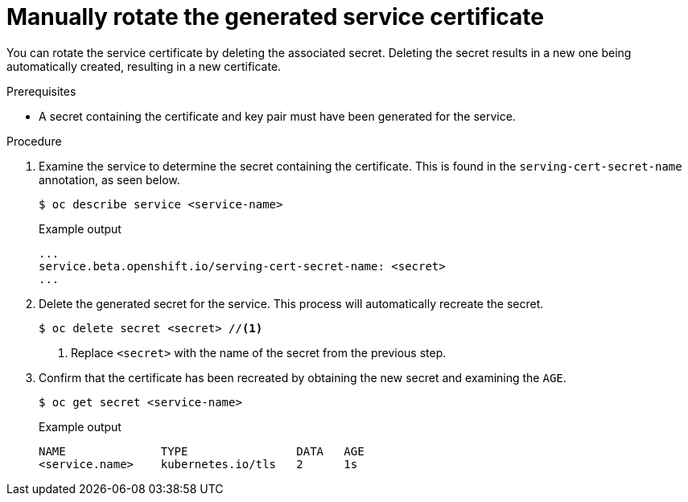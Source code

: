 // Module included in the following assemblies:
//
// * security/certificates/service-serving-certificate.adoc

[id="rotate-service-serving_{context}"]
= Manually rotate the generated service certificate

You can rotate the service certificate by deleting the
associated secret. Deleting the secret results in a new one
being automatically created, resulting in a new certificate.

.Prerequisites

* A secret containing the certificate and key pair must
have been generated for the service.

.Procedure

. Examine the service to determine the secret containing the
certificate. This is found in the `serving-cert-secret-name`
annotation, as seen below.
+
[source,terminal]
----
$ oc describe service <service-name>
----
+
.Example output
[source,terminal]
----
...
service.beta.openshift.io/serving-cert-secret-name: <secret>
...
----

. Delete the generated secret for the service. This process
will automatically recreate the secret.
+
[source,terminal]
----
$ oc delete secret <secret> //<1>
----
<1> Replace `<secret>` with the name of the secret from the previous
step.

. Confirm that the certificate has been recreated
by obtaining the new secret and examining the `AGE`.
+
----
$ oc get secret <service-name>
----
+
.Example output
[source,terminal]
----
NAME              TYPE                DATA   AGE
<service.name>    kubernetes.io/tls   2      1s
----
